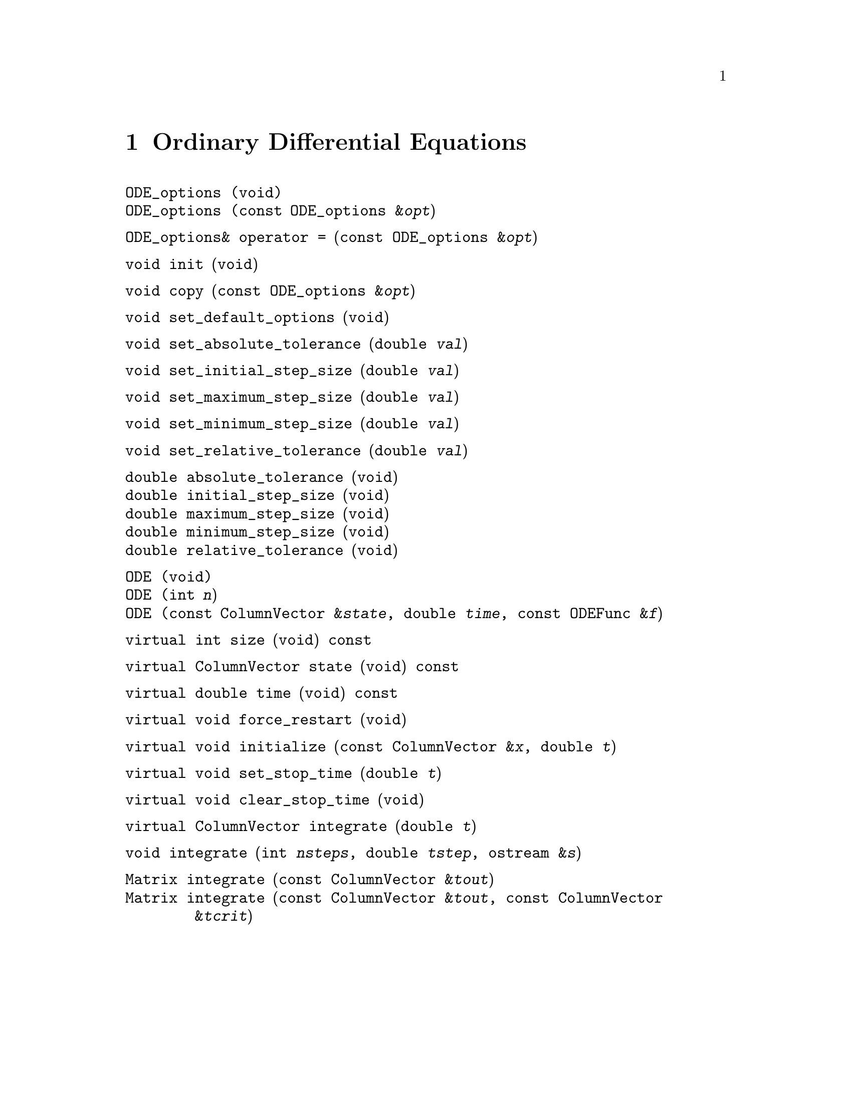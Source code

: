 @c Copyright (C) 1996-2013 John W. Eaton
@c
@c This file is part of Octave.
@c
@c Octave is free software; you can redistribute it and/or modify it
@c under the terms of the GNU General Public License as published by the
@c Free Software Foundation; either version 3 of the License, or (at
@c your option) any later version.
@c 
@c Octave is distributed in the hope that it will be useful, but WITHOUT
@c ANY WARRANTY; without even the implied warranty of MERCHANTABILITY or
@c FITNESS FOR A PARTICULAR PURPOSE.  See the GNU General Public License
@c for more details.
@c 
@c You should have received a copy of the GNU General Public License
@c along with Octave; see the file COPYING.  If not, see
@c <http://www.gnu.org/licenses/>.

@node Ordinary Differential Equations, Differential Algebraic Equations, Nonlinear Equations, Top
@chapter Ordinary Differential Equations
@cindex ODE

@deftypefn  {} {}ODE_options (void)
@deftypefnx  {} {}ODE_options (const ODE_options &@var{opt})
@end deftypefn

@deftypefn {} ODE_options& {operator =} (const ODE_options &@var{opt})
@end deftypefn

@deftypefn {} void init (void)
@end deftypefn

@deftypefn {} void copy (const ODE_options &@var{opt})
@end deftypefn

@deftypefn {} void set_default_options (void)
@end deftypefn

@deftypefn {} void set_absolute_tolerance (double @var{val})
@end deftypefn

@deftypefn {} void set_initial_step_size (double @var{val})
@end deftypefn

@deftypefn {} void set_maximum_step_size (double @var{val})
@end deftypefn

@deftypefn {} void set_minimum_step_size (double @var{val})
@end deftypefn

@deftypefn {} void set_relative_tolerance (double @var{val})
@end deftypefn

@deftypefn {} double absolute_tolerance (void)
@deftypefnx {} double initial_step_size (void)
@deftypefnx {} double maximum_step_size (void)
@deftypefnx {} double minimum_step_size (void)
@deftypefnx {} double relative_tolerance (void)
@end deftypefn

@deftypefn  {} {}ODE (void)
@deftypefnx  {} {}ODE (int @var{n})
@deftypefnx  {} {}ODE (const ColumnVector &@var{state}, double @var{time}, const ODEFunc &@var{f})
@end deftypefn

@deftypefn {} {virtual int} size (void) const
@end deftypefn

@deftypefn {} {virtual ColumnVector} state (void) const
@end deftypefn

@deftypefn {} {virtual double} time (void) const
@end deftypefn

@deftypefn {} {virtual void} force_restart (void)
@end deftypefn

@deftypefn {} {virtual void} initialize (const ColumnVector &@var{x}, double @var{t})
@end deftypefn

@deftypefn {} {virtual void} set_stop_time (double @var{t})
@end deftypefn

@deftypefn {} {virtual void} clear_stop_time (void)
@end deftypefn

@deftypefn {} {virtual ColumnVector} integrate (double @var{t})
@end deftypefn

@deftypefn {} void integrate (int @var{nsteps}, double @var{tstep}, ostream &@var{s})
@end deftypefn

@deftypefn {} Matrix integrate (const ColumnVector &@var{tout})
@deftypefnx {} Matrix integrate (const ColumnVector &@var{tout}, const ColumnVector &@var{tcrit})
@end deftypefn

